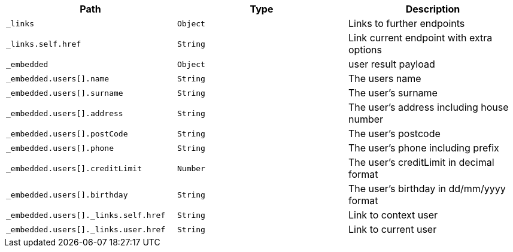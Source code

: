 |===
|Path|Type|Description

|`_links`
|`Object`
|Links to further endpoints

|`_links.self.href`
|`String`
|Link current endpoint with extra options

|`_embedded`
|`Object`
|user result payload

|`_embedded.users[].name`
|`String`
|The users name

|`_embedded.users[].surname`
|`String`
|The user's surname

|`_embedded.users[].address`
|`String`
|The user's address including house number

|`_embedded.users[].postCode`
|`String`
|The user's postcode

|`_embedded.users[].phone`
|`String`
|The user's phone including prefix

|`_embedded.users[].creditLimit`
|`Number`
|The user's creditLimit in decimal format

|`_embedded.users[].birthday`
|`String`
|The user's birthday in dd/mm/yyyy format

|`_embedded.users[]._links.self.href`
|`String`
|Link to context user

|`_embedded.users[]._links.user.href`
|`String`
|Link to current user

|===